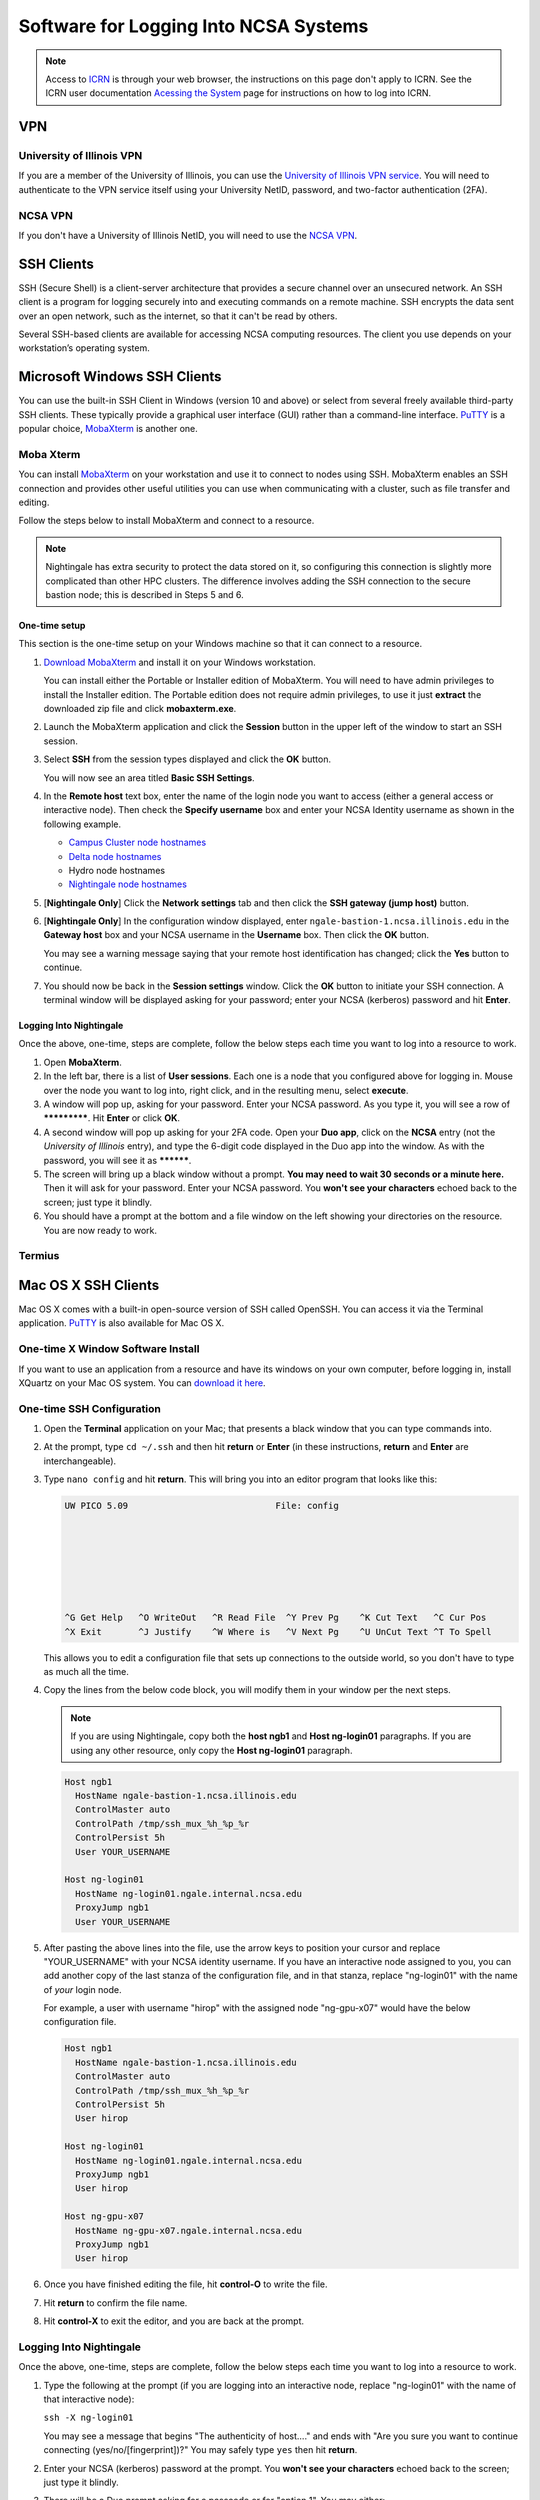 Software for Logging Into NCSA Systems
========================================

.. note::
   Access to `ICRN <https://publish.illinois.edu/ncsa-jupyter/>`_ is through your web browser, the instructions on this page don't apply to ICRN. See the ICRN user documentation `Acessing the System <https://ncsa-icrn-docs.readthedocs-hosted.com/en/latest/user_guide/accessing.html>`_ page for instructions on how to log into ICRN.

.. _access_vpn:

VPN
-----

University of Illinois VPN
~~~~~~~~~~~~~~~~~~~~~~~~~~~~

If you are a member of the University of Illinois, you can use the `University of Illinois VPN service <https://answers.uillinois.edu/illinois/98773>`_.  You will need to authenticate to the VPN service itself using your University NetID, password, and two-factor authentication (2FA).  

NCSA VPN
~~~~~~~~~

If you don't have a University of Illinois NetID, you will need to use the `NCSA VPN <https://wiki.ncsa.illinois.edu/display/cybersec/Virtual+Private+Network+%28VPN%29+Service>`_.  

SSH Clients
------------

SSH (Secure Shell) is a client-server architecture that provides a secure channel over an unsecured network. An SSH client is a program for logging securely into and executing commands on a remote machine. SSH encrypts the data sent over an open network, such as the internet, so that it can't be read by others.

Several SSH-based clients are available for accessing NCSA computing resources. The client you use depends on your workstation’s operating system.

Microsoft Windows SSH Clients
-------------------------------

You can use the built-in SSH Client in Windows (version 10 and above) or select from several freely available third-party SSH clients. 
These typically provide a graphical user interface (GUI) rather than a command-line interface. `PuTTY <http://www.chiark.greenend.org.uk/~sgtatham/putty/>`_ is a popular choice, `MobaXterm <http://mobaxterm.mobatek.net/>`_ is another one.

Moba Xterm
~~~~~~~~~~~~~

You can install `MobaXterm <https://mobaxterm.mobatek.net/>`_ on your workstation and use it to connect to nodes using SSH. 
MobaXterm enables an SSH connection and provides other useful utilities you can use when communicating with a cluster, such as file transfer and editing.

Follow the steps below to install MobaXterm and connect to a resource. 

.. note::
   Nightingale has extra security to protect the data stored on it, so configuring this connection is slightly more complicated than other HPC clusters. The difference involves adding the SSH connection to the secure bastion node; this is described in Steps 5 and 6.

One-time setup
$$$$$$$$$$$$$$$

This section is the one-time setup on your Windows machine so that it can connect to a resource.  

#. `Download MobaXterm <https://mobaxterm.mobatek.net/download-home-edition.html>`_ and install it on your Windows workstation. 

   You can install either the Portable or Installer edition of MobaXterm. You will need to have admin privileges to install the Installer edition. 
   The Portable edition does not require admin privileges, to use it just **extract** the downloaded zip file and click **mobaxterm.exe**.

#. Launch the MobaXterm application and click the **Session** button in the upper left of the window to start an SSH session.

   ..  image:: images/accessing/ng_mxt_session_button.gif
       :alt: MobaXterm initial window with Session button circled.

#. Select **SSH** from the session types displayed and click the **OK** button. 

   ..  image:: images/accessing/XC_01_select_ssh.png
       :alt: MobaXterm Session window with SSH button circled.

   You will now see an area titled **Basic SSH Settings**. 

   ..  image:: images/accessing/XC_specify_host_username.png
       :alt: MobaXterm Session window with Basic SSH Settings area displayed.

#. In the **Remote host** text box, enter the name of the login node you want to access (either a general access or interactive node). Then check the **Specify username** box and enter your NCSA Identity username as shown in the following example. 

   - `Campus Cluster node hostnames <https://ncsa-campus-cluster.readthedocs-hosted.com/en/latest/user_guide/accessing.html#accessing-the-system>`_ 
   - `Delta node hostnames <https://ncsa-delta-doc.readthedocs-hosted.com/en/latest/user_guide/accessing.html#direct-access-login-nodes>`_
   - Hydro node hostnames
   - `Nightingale node hostnames <https://ncsa-nightingale.readthedocs-hosted.com/en/latest/user_guide/accessing.html#node-hostnames>`_

   ..  image:: images/accessing/XC_specify_host_username2.png
       :alt: MobaXterm Session window with Basic SSH Settings filled in.

#. [**Nightingale Only**] Click the **Network settings** tab and then click the **SSH gateway (jump host)** button.

   ..  image:: images/accessing/XC_network_settings.png
       :alt: MobaXterm Session window with showing Network settings tab clicked and SSH gateway jump host button displayed.

#. [**Nightingale Only**] In the configuration window displayed, enter ``ngale-bastion-1.ncsa.illinois.edu`` in the **Gateway host** box and your NCSA username in the **Username** box. Then click the **OK** button. 

   You may see a warning message saying that your remote host identification has changed; click the **Yes** button to continue.

   ..  image:: images/accessing/XC_jump_host_filled_in.png
       :alt: MobaXterm Session window with showing values for the SSH gateway jump host filled in.

#. You should now be back in the **Session settings** window. Click the **OK** button to initiate your SSH connection. A terminal window will be displayed asking for your password; enter your NCSA (kerberos) password and hit **Enter**.

Logging Into Nightingale
$$$$$$$$$$$$$$$$$$$$$$$$$$

Once the above, one-time, steps are complete, follow the below steps each time you want to log into a resource to work.

#. Open **MobaXterm**. 

#. In the left bar, there is a list of **User sessions**. Each one is a node that you configured above for logging in. Mouse over the node you want to log into, right click, and in the resulting menu, select **execute**. 

#. A window will pop up, asking for your password. Enter your NCSA password. As you type it, you will see a row of *************. Hit **Enter** or click **OK**.

#. A second window will pop up asking for your 2FA code. Open your **Duo app**, click on the **NCSA** entry (not the *University of Illinois* entry), and type the 6-digit code displayed in the Duo app into the window. As with the password, you will see it as **********.  

#. The screen will bring up a black window without a prompt. **You may need to wait 30 seconds or a minute here.** Then it will ask for your password. Enter your NCSA password. You **won't see your characters** echoed back to the screen; just type it blindly.

#. You should have a prompt at the bottom and a file window on the left showing your directories on the resource. You are now ready to work.  

Termius
~~~~~~~~~

Mac OS X SSH Clients
----------------------

Mac OS X comes with a built-in open-source version of SSH called OpenSSH. You can access it via the Terminal application. 
`PuTTY <http://www.chiark.greenend.org.uk/~sgtatham/putty/>`_ is also available for Mac OS X.

One-time X Window Software Install
~~~~~~~~~~~~~~~~~~~~~~~~~~~~~~~~~~~~

If you want to use an application from a resource and have its windows on your own computer, before logging in, install XQuartz on your Mac OS system. You can `download it here <https://www.xquartz.org/>`_.  

One-time SSH Configuration 
~~~~~~~~~~~~~~~~~~~~~~~~~~~~

#. Open the **Terminal** application on your Mac; that presents a black window that you can type commands into. 

#. At the prompt, type ``cd ~/.ssh`` and then hit **return** or **Enter** (in these instructions, **return** and **Enter** are interchangeable).  

#. Type ``nano config`` and hit **return**. This will bring you into an editor program that looks like this:

   .. code-block::  

       UW PICO 5.09                            File: config                               







       ^G Get Help   ^O WriteOut   ^R Read File  ^Y Prev Pg    ^K Cut Text   ^C Cur Pos    
       ^X Exit       ^J Justify    ^W Where is   ^V Next Pg    ^U UnCut Text ^T To Spell   

   This allows you to edit a configuration file that sets up connections to the outside world, so you don't have to type as much all the time. 

#. Copy the lines from the below code block, you will modify them in your window per the next steps. 

   .. note::
      If you are using Nightingale, copy both the **host ngb1** and **Host ng-login01** paragraphs. If you are using any other resource, only copy the **Host ng-login01** paragraph.

   .. code-block::

      Host ngb1
        HostName ngale-bastion-1.ncsa.illinois.edu
        ControlMaster auto
        ControlPath /tmp/ssh_mux_%h_%p_%r
        ControlPersist 5h
        User YOUR_USERNAME

      Host ng-login01
        HostName ng-login01.ngale.internal.ncsa.edu
        ProxyJump ngb1
        User YOUR_USERNAME

#. After pasting the above lines into the file, use the arrow keys to position your cursor and replace "YOUR_USERNAME" with your NCSA identity username. If you have an interactive node assigned to you, you can add another copy of the last stanza of the configuration file, and in that stanza, replace "ng-login01" with the name of *your* login node.  

   For example, a user with username "hirop" with the assigned node "ng-gpu-x07" would have the below configuration file.  

   .. code-block::

      Host ngb1
        HostName ngale-bastion-1.ncsa.illinois.edu
        ControlMaster auto
        ControlPath /tmp/ssh_mux_%h_%p_%r
        ControlPersist 5h
        User hirop

      Host ng-login01
        HostName ng-login01.ngale.internal.ncsa.edu
        ProxyJump ngb1
        User hirop
      
      Host ng-gpu-x07
        HostName ng-gpu-x07.ngale.internal.ncsa.edu
        ProxyJump ngb1
        User hirop
      
#. Once you have finished editing the file, hit **control-O** to write the file.

#. Hit **return** to confirm the file name. 

#. Hit **control-X** to exit the editor, and you are back at the prompt.  
      
Logging Into Nightingale
~~~~~~~~~~~~~~~~~~~~~~~~~~
      
Once the above, one-time, steps are complete, follow the below steps each time you want to log into a resource to work.

#. Type the following at the prompt (if you are logging into an interactive node, replace "ng-login01" with the name of that interactive node):

   ``ssh -X ng-login01``

   You may see a message that begins "The authenticity of host...." and ends with "Are you sure you want to continue connecting (yes/no/[fingerprint])?" You may safely type ``yes`` then hit **return**.  

#. Enter your NCSA (kerberos) password at the prompt. You **won't see your characters** echoed back to the screen; just type it blindly.  

#. There will be a Duo prompt asking for a passcode or for "option 1". You may either:

   - Type ``1``, then your phone Duo will ask you for login confirmation. 
   
   Or 

   - Enter a 6-digit password from the **NCSA** entry of your Duo app.  

#. Again enter your NCSA password at the prompt. You again **won't see your characters** echoed to the screen; just type it blindly.  

#. You should now be at a prompt that reflects that you are on a Nightingale node. You will know this because the prompt (the bottom line in your terminal or SSH window) will contain the name of the machine you are working on, and that should begin with "ng-" for "NightinGale". It will look something like this: 

   .. code-block::

      [hirop@ng-gpu-m01 ~] $

   You can load modules and run software and access your files from there.  

text ssh 
~~~~~~~~~~~

XQuartz
~~~~~~~~~~~

Linux SSH Clients
-------------------

The Linux operating system has SSH built into it. You use the Linux terminal application to connect via SSH. 
`PuTTY <http://www.chiark.greenend.org.uk/~sgtatham/putty/>`_ is also available for Linux.

